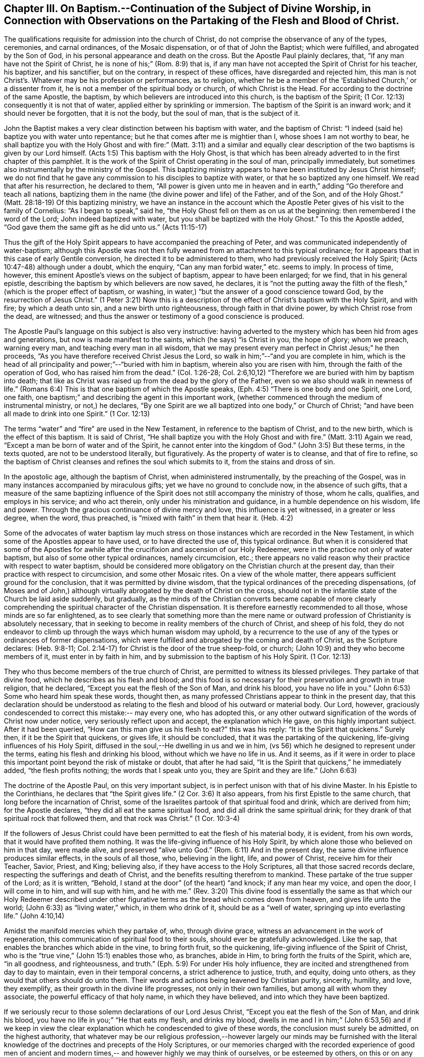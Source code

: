 [short="Baptism, Worship, and Partaking of the Flesh and Blood"]
== Chapter III. On Baptism.--Continuation of the Subject of Divine Worship, in Connection with Observations on the Partaking of the Flesh and Blood of Christ.

The qualifications requisite for admission into the church of Christ,
do not comprise the observance of any of the types, ceremonies, and carnal ordinances,
of the Mosaic dispensation, or of that of John the Baptist; which were fulfilled,
and abrogated by the Son of God, in his personal appearance and death on the cross.
But the Apostle Paul plainly declares, that, "`if any man have not the Spirit of Christ,
he is none of his;`" (Rom. 8:9) that is,
if any man have not accepted the Spirit of Christ for his teacher, his baptizer,
and his sanctifier, but on the contrary, in respect of these offices,
have disregarded and rejected him,
this man is not Christ`'s. Whatever may be his profession or performances, as to religion,
whether he be a member of the '`Established Church,`' or a dissenter from it,
he is not a member of the spiritual body or church, of which Christ is the Head.
For according to the doctrine of the same Apostle, the baptism,
by which believers are introduced into this church, is the baptism of the Spirit;
(1 Cor. 12:13) consequently it is not that of water,
applied either by sprinkling or immersion.
The baptism of the Spirit is an inward work; and it should never be forgotten,
that it is not the body, but the soul of man, that is the subject of it.

John the Baptist makes a very clear distinction between his baptism with water,
and the baptism of Christ: "`I indeed (said he) baptize you with water unto repentance;
but he that comes after me is mightier than I, whose shoes I am not worthy to bear,
he shall baptize you with the Holy Ghost and with fire:`" (Matt. 3:11)
and a similar and equally clear description of
the two baptisms is given by our Lord himself.
(Acts 1:5) This baptism with the Holy Ghost,
is that which has been already adverted to in the first chapter of this pamphlet.
It is the work of the Spirit of Christ operating in the soul of man,
principally immediately, but sometimes also instrumentally by the ministry of the Gospel.
This baptizing ministry appears to have been instituted by Jesus Christ himself;
we do not find that he gave any commission to his disciples to baptize with water,
or that he so baptized any one himself.
We read that after his resurrection, he declared to them,
"`All power is given unto me in heaven and in earth,`"
adding "`Go therefore and teach all nations,
baptizing them in the name (the divine power and life) of the Father, and of the Son,
and of the Holy Ghost.`"
(Matt. 28:18-19) Of this baptizing ministry,
we have an instance in the account which the Apostle
Peter gives of his visit to the family of Cornelius:
"`As I began to speak,`" said he,
"`the Holy Ghost fell on them as on us at the beginning:
then remembered I the word of the Lord; John indeed baptized with water,
but you shall be baptized with the Holy Ghost.`"
To this the Apostle added,
"`God gave them the same gift as he did unto us.`" (Acts 11:15-17)

Thus the gift of the Holy Spirit appears to have accompanied the preaching of Peter,
and was communicated independently of water-baptism;
although this Apostle was not then fully weaned
from an attachment to this typical ordinance;
for it appears that in this case of early Gentile conversion,
he directed it to be administered to them, who had previously received the Holy Spirit;
(Acts 10:47-48) although under a doubt, which the enquiry,
"`Can any man forbid water,`" etc. seems to imply.
In process of time, however, this eminent Apostle`'s views on the subject of baptism,
appear to have been enlarged; for we find, that in his general epistle,
describing the baptism by which believers are now saved, he declares,
it is "`not the putting away the filth of the
flesh,`" (which is the proper effect of baptism,
or washing, in water,) "`but the answer of a good conscience toward God,
by the resurrection of Jesus Christ.`"
(1 Peter 3:21) Now this is a description of the
effect of Christ`'s baptism with the Holy Spirit,
and with fire; by which a death unto sin, and a new birth unto righteousness,
through faith in that divine power, by which Christ rose from the dead, are witnessed;
and thus the answer or testimony of a good conscience is produced.

The Apostle Paul`'s language on this subject is also very instructive:
having adverted to the mystery which has been hid from ages and generations,
but now is made manifest to the saints, which (he says) "`is Christ in you,
the hope of glory; whom we preach, warning every man,
and teaching every man in all wisdom,
that we may present every man perfect in Christ Jesus;`" he then proceeds,
"`As you have therefore received Christ Jesus the Lord,
so walk in him;`"--"`and you are complete in him,
which is the head of all principality and power;`"--"`buried with him in baptism,
wherein also you are risen with him, through the faith of the operation of God,
who has raised him from the dead.`"
(Col. 1:26-28; Col. 2:6,10,12) "`Therefore we are buried with him by baptism into death;
that like as Christ was raised up from the dead by the glory of the Father,
even so we also should walk in newness of life.`"
(Romans 6:4) This is that one baptism of which the Apostle speaks,
(Eph. 4:5) "`There is one body and one Spirit, one Lord, one faith,
one baptism;`" and describing the agent in this important work,
(whether commenced through the medium of instrumental ministry, or not,) he declares,
"`By one Spirit are we all baptized into one body,`" or Church of Christ;
"`and have been all made to drink into one Spirit.`" (1 Cor. 12:13)

The terms "`water`" and "`fire`" are used in the New Testament,
in reference to the baptism of Christ, and to the new birth,
which is the effect of this baptism.
It is said of Christ, "`He shall baptize you with the Holy Ghost and with fire.`"
(Matt. 3:11) Again we read, "`Except a man be born of water and of the Spirit,
he cannot enter into the kingdom of God.`"
(John 3:5) But these terms, in the texts quoted, are not to be understood literally,
but figuratively.
As the property of water is to cleanse, and that of fire to refine,
so the baptism of Christ cleanses and refines the soul which submits to it,
from the stains and dross of sin.

In the apostolic age, although the baptism of Christ, when administered instrumentally,
by the preaching of the Gospel, was in many instances accompanied by miraculous gifts;
yet we have no ground to conclude now, in the absence of such gifts,
that a measure of the same baptizing influence of the
Spirit does not still accompany the ministry of those,
whom he calls, qualifies, and employs in his service; and who act therein,
only under his ministration and guidance, in a humble dependence on his wisdom,
life and power.
Through the gracious continuance of divine mercy and love,
this influence is yet witnessed, in a greater or less degree, when the word,
thus preached, is "`mixed with faith`" in them that hear it. (Heb. 4:2)

Some of the advocates of water baptism lay much stress on
those instances which are recorded in the New Testament,
in which some of the Apostles appear to have used, or to have directed the use of,
this typical ordinance.
But when it is considered that some of the Apostles for awhile
after the crucifixion and ascension of our Holy Redeemer,
were in the practice not only of water baptism,
but also of some other typical ordinances, namely circumcision, etc.;
there appears no valid reason why their practice with respect to water baptism,
should be considered more obligatory on the Christian church at the present day,
than their practice with respect to circumcision, and some other Mosaic rites.
On a view of the whole matter, there appears sufficient ground for the conclusion,
that it was permitted by divine wisdom,
that the typical ordinances of the preceding dispensations,
(of Moses and of John,) although virtually abrogated by the death of Christ on the cross,
should not in the infantile state of the Church be laid aside suddenly, but gradually,
as the minds of the Christian converts became capable of more clearly
comprehending the spiritual character of the Christian dispensation.
It is therefore earnestly recommended to all those, whose minds are so far enlightened,
as to see clearly that something more than the mere name or
outward profession of Christianity is absolutely necessary,
that in seeking to become in reality members of the church of Christ,
and sheep of his fold,
they do not endeavor to climb up through the ways which human wisdom may uphold,
by a recurrence to the use of any of the types or ordinances of former dispensations,
which were fulfilled and abrogated by the coming and death of Christ,
as the Scripture declares: (Heb. 9:8-11;
Col. 2:14-17) for Christ is the door of the true sheep-fold, or church;
(John 10:9) and they who become members of it, must enter in by faith in him,
and by submission to the baptism of his Holy Spirit. (1 Cor. 12:13)

They who thus become members of the true church of Christ,
are permitted to witness its blessed privileges.
They partake of that divine food, which he describes as his flesh and blood;
and this food is so necessary for their preservation and growth in true religion,
that he declared, "`Except you eat the flesh of the Son of Man, and drink his blood,
you have no life in you.`"
(John 6:53) Some who heard him speak these words, thought then,
as many professed Christians appear to think in the present day,
that this declaration should be understood as relating
to the flesh and blood of his outward or material body.
Our Lord, however, graciously condescended to correct this mistake:-- may every one,
who has adopted this,
or any other outward signification of the words of Christ now under notice,
very seriously reflect upon and accept, the explanation which He gave,
on this highly important subject.
After it had been queried,
"`How can this man give us his flesh to eat?`" this was his reply:
"`It is the Spirit that quickens.`"
Surely then, if it be the Spirit that quickens, or gives life, it should be concluded,
that it was the partaking of the quickening, life-giving influences of his Holy Spirit,
diffused in the soul,--He dwelling in us and we in him,
(vs 56) which he designed to represent under the terms,
eating his flesh and drinking his blood,
without which we have no life in us. And it seems,
as if it were in order to place this important point beyond the risk of mistake or doubt,
that after he had said, "`It is the Spirit that quickens,`" he immediately added,
"`the flesh profits nothing; the words that I speak unto you,
they are Spirit and they are life.`" (John 6:63)

The doctrine of the Apostle Paul, on this very important subject,
is in perfect unison with that of his divine Master.
In his Epistle to the Corinthians, he declares that "`the Spirit gives life.`"
(2 Cor. 3:6) It also appears, from his first Epistle to the same church,
that long before the incarnation of Christ,
some of the Israelites partook of that spiritual food and drink,
which are derived from him; for the Apostle declares,
"`they did all eat the same spiritual food, and did all drink the same spiritual drink;
for they drank of that spiritual rock that followed them, and that rock was Christ.`"
(1 Cor. 10:3-4)

If the followers of Jesus Christ could have been
permitted to eat the flesh of his material body,
it is evident, from his own words, that it would have profited them nothing.
It was the life-giving influence of his Holy Spirit,
by which alone those who believed on him in that day, were made alive,
and preserved "`alive unto God.`"
(Rom. 6:11) And in the present day,
the same divine influence produces similar effects, in the souls of all those, who,
believing in the light, life, and power of Christ, receive him for their Teacher,
Savior, Priest, and King; believing also, if they have access to the Holy Scriptures,
all that those sacred records declare, respecting the sufferings and death of Christ,
and the benefits resulting therefrom to mankind.
These partake of the true supper of the Lord; as it is written, "`Behold,
I stand at the door`" (of the heart) "`and knock; if any man hear my voice,
and open the door, I will come in to him, and will sup with him,
and he with me.`" (Rev. 3:20) This divine food is essentially the
same as that which our Holy Redeemer described under other figurative
terms as the bread which comes down from heaven,
and gives life unto the world; (John 6:33) as "`living water,`" which,
in them who drink of it, should be as a "`well of water,
springing up into everlasting life.`" (John 4:10,14)

Amidst the manifold mercies which they partake of, who, through divine grace,
witness an advancement in the work of regeneration,
this communication of spiritual food to their souls,
should ever be gratefully acknowledged.
Like the sap, that enables the branches which abide in the vine, to bring forth fruit,
so the quickening, life-giving influence of the Spirit of Christ,
who is the "`true vine,`" (John 15:1) enables those who, as branches, abide in Him,
to bring forth the fruits of the Spirit, which are, "`in all goodness, and righteousness,
and truth.`"
(Eph. 5:9) For under His holy influence,
they are incited and strengthened from day to day to maintain,
even in their temporal concerns, a strict adherence to justice, truth, and equity,
doing unto others, as they would that others should do unto them.
Their words and actions being leavened by Christian purity, sincerity, humility,
and love, they exemplify, as their growth in the divine life progresses,
not only in their own families, but among all with whom they associate,
the powerful efficacy of that holy name, in which they have believed,
and into which they have been baptized.

If we seriously recur to those solemn declarations of our Lord Jesus Christ,
"`Except you eat the flesh of the Son of Man, and drink his blood,
you have no life in you;`" "`He that eats my flesh, and drinks my blood,
dwells in me and I in him;`"
(John 6:53,56) and if we keep in view the clear explanation
which he condescended to give of these words,
the conclusion must surely be admitted, on the highest authority,
that whatever may be our religious profession,--however
largely our minds may be furnished with the literal knowledge
of the doctrines and precepts of the Holy Scriptures,
or our memories charged with the recorded experience of good men of ancient
and modern times,-- and however highly we may think of ourselves,
or be esteemed by others, on this or on any other account; yet,
if we do not partake of the quickening influences of the Spirit of Christ,
we have no life in us;--we dwell not in Him,
nor He in us;--and consequently we are more or
less in a state of spiritual darkness and death.
A conviction of the vast importance of this subject, induces the writer, under,
he trusts, some degree of the constraining love of Christ,
to press it upon the close attention of those,
with whom he is connected in religious profession,^
footnote:[The Society of Friends.--The writer wishes to state,
that the Society is not responsible for anything contained in these pages.]
as well as upon Christians of every other denomination.

Having endeavored, in the preceding pages, to point out the means whereby the soul,
through the obedience of faith,
may attain to a capacity of partaking of this divine food,
and to show the necessity and benefits thereof,
it may be proper in the next place to make some further observations,
with respect to its communication and effects.

The great Head of the church dispenses this heavenly
sustenance to the living members of his body,
in their religious assemblies, sometimes by the instrumental ministry of the gospel,
at other times by the immediate effusion of his Holy Spirit upon their minds, when,
it may be, the assembly is in a state of solemn silence, and reverent waiting before Him.
They are also permitted to enjoy this privilege from time to time,
in seasons of private retirement; and even day by day,
while engaged in their lawful occupations, if,
feeling the lack of the enlivening influence of the Spirit of Christ,
they humbly seek it. It is preeminently for this divine nourishment--for
this bread "`that comes down from heaven,`" that our blessed Savior teaches
us to pray to our heavenly Father,--"`Give us this day our daily bread.`"
When favored in their public assemblies to witness the gracious promises fulfilled,
that, "`They that wait upon the Lord shall renew their strength,`" (Isa. 40:31)
and that where even two or three are gathered together in His name,
there, He, who is "`a quickening Spirit,`" (1 Cor. 15:45) even the Lord Jesus Christ,
is in the midst of them; (Matt. 18:20) they can thankfully acknowledge, that,
although the baptizing ministry of the gospel is
a great blessing to the church of Christ,
and should be received with feelings of gratitude to the Source of all good;
yet it is a higher privilege to be fed immediately by Himself,
the holy Head of the church and Bishop of souls,
than through the instrumentality of their fellow-members.

The solemn declaration of our Holy Redeemer to
the woman of Samaria on the subject of worship,
should indeed make a deep and awful impression upon the minds of all who
profess to prostrate themselves before the Most High! "`God is a Spirit,
and they that worship him, must worship him in Spirit and in truth.`"
And again he said;
"`No man comes unto the Father but by me;`"--and "`without me you can do nothing.`"
How needful then must it be, in order to perform this worship,
that the mind be brought into a state of entire humiliation,--bowed
down under a true sense of its great weakness,--of its many needs,
and utter unworthiness,--accompanied with a conviction
of the perfect purity of that Almighty Being,
whose sacred presence is unapproachable, except through our Holy Mediator,
the Lord Jesus Christ.
Perhaps it may be said,
that there is no other engagement in which the religiously
exercised mind is so fully penetrated by these feelings,
as in that of silent waiting upon God in assemblies for public worship.

But although Christ is always in some measure present with those, who,
through the baptism of his Holy Spirit, are members of his church; yet,
according to the experience of many who are of this description,
he is frequently pleased to withhold from them, for a season,
in their religious assemblies, as well as at other times,
that increased communication of his power and life,
which is needful to qualify them for the performance of the solemn act of divine worship.
Yea, for a wise and gracious purpose,
he oftentimes permits them to feel how weak they are of
themselves,-- how utterly insufficient by their own strength,
to resist the efforts of their soul`'s adversary; who,
by exciting the natural propensity to be occupied with terrestrial objects,
or by presenting to the imagination creaturely ideas relative to worship or doctrine,
often endeavors to draw off their minds from that denial of self--
that subjugation of their own will and wisdom--which are requisite in
order to wait patiently upon God in the exercise of faith and love.
But although He,
the good "`Shepherd and Bishop of souls,`" (1 Pet. 2:25) may
permit those humble believers in him to be thus tried and proved,
yet he does not forsake them:-- in his own time,
(for which with fervent desire they reverently wait,) the enlivening,
purifying influence of his Holy Spirit imparts fresh vigor to their souls:
thus strengthened, they surmount those impediments, of what kind soever,
which had obstructed their access "`unto the throne of grace;`" (Heb. 4:16)
and they are enabled to "`draw near in full assurance of faith.`"
(Heb. 10:22) The worship thus offered in religious assemblies,
whether it be accompanied with vocal ministry, prayer, or praise,
in obedience to the will of the great Head of the church,
immediately communicated to such of its members as he may see fit to
employ in his service,--or whether in obedience to the same holy will,
it wholly consists in silent^
footnote:[It must not be supposed, that all,
who are in the practice of sitting in silence, in assemblies for public worship,
are benefited in the manner above described.
It is only the awakened mind,--the mind in which
the work of regeneration is in some degree begun,
that is capable of truly waiting upon God in silence,
under an exercise of faith and love towards him.
Yet there is ground to believe, that in numerous instances,
persons who have previously evinced little or no concern about their soul`'s salvation,
being induced, some of them probably by mere curiosity,
to enter a silent religious assembly, have been awakened,
and their minds greatly contrited by the divine power;
although not a word has been spoken in the assembly.
And this visitation of the love of the Redeemer,
has proved the commencement of the effectual working of his grace in their souls.]
aspirations, arising from quickened souls,
in a state of reverent prostration before the throne of grace,--in either case,
this worship does not fail to meet the divine acceptance.

Although many individuals, in whom the work of regeneration has been begun,
and who are in the practice of waiting upon God in assemblies for public worship,
may not always receive such a supply of spiritual food,
as the apprehension of their own need leads them to expect;
yet may these not be discouraged: may they duly consider,
that the Lord knows better than they do, what is best for them.
He knows what will conduce to the progress of that great work,
which he has begun in their souls.
For a wise and benign purpose,
he introduces his children into a state of poverty of spirit;
the tendency of this discipline being to increase their faith,
and to establish them more firmly on Himself,
the "`sure foundation,`"--"`the Rock of Ages.`"
Therefore, you who hunger and thirst for the bread and water of life,
be not dismayed on account of the apparent smallness of the portion sometimes,
even frequently, dispensed unto you.
Should it be no more, figuratively speaking, than a crumb of this bread,
or a drop of "`living water,`" yet, if received with thankfulness,
it will be found sufficient for the present need,--sufficient to strengthen
you still to trust in the Lord,--still to wait upon him in faith,
and with a lively hope in his goodness and mercy;
and whenever these effects are witnessed, they should be considered as an evidence, that,
through the gracious regard of your heavenly Father,
a portion of divine aid and sustenance has been dispensed unto you.
The revival of this faith and hope, when felt, after much mental labor and conflict,
whether in religious assemblies, or in private retirement,
how precious is it to the tribulated soul!
The Lord`'s holy name be praised for all his mercies partaken of by those,
who are engaged,
although frequently under a feeling of many discouragements and infirmities,
to seek for ability to worship him in Spirit and in truth!
